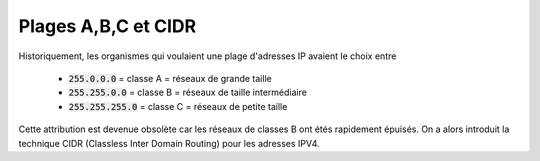 =============================
Plages A,B,C et CIDR
=============================

Historiquement, les organismes qui voulaient une plage
d'adresses IP avaient le choix entre

	* :code:`255.0.0.0` = classe A = réseaux de grande taille
	* :code:`255.255.0.0` = classe B = réseaux de taille intermédiaire
	* :code:`255.255.255.0` = classe C = réseaux de petite taille

Cette attribution est devenue obsolète car les réseaux de classes
B ont étés rapidement épuisés. On a alors introduit la technique
CIDR (Classless Inter Domain Routing) pour les adresses IPV4.